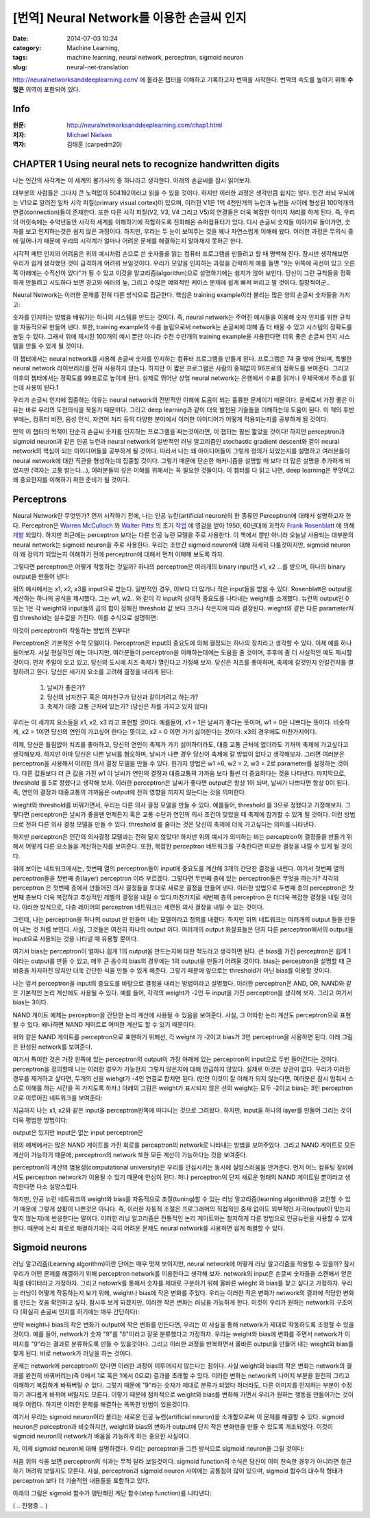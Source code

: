 [번역] Neural Network를 이용한 손글씨 인지
##########################################
:date: 2014-07-03 10:24
:category: Machine Learning,
:tags: machine learning, neural network, perceptron, sigmoid neuron
:slug: neural-net-translation


http://neuralnetworksanddeeplearning.com/ 에 올라온 챕터을 이해하고 기록하고자 번역을 시작한다. 번역의 속도를 높이기 위해 **수많은** 의역이 포함되어 있다.

Info
----
:원문: http://neuralnetworksanddeeplearning.com/chap1.html
:저자: `Michael Nielsen <http://michaelnielsen.org/>`_
:역자: 김태훈 (carpedm20)


CHAPTER 1 Using neural nets to recognize handwritten digits
-----------------------------------------------------------

나는 인간의 사각계는 이 세계의 불가사의 중 하나라고 생각한다. 아래의 손글씨를 잠시 읽어보자.

.. image:: http://neuralnetworksanddeeplearning.com/images/digits.png
   :width: 160 px
   :align: center

대부분의 사람들은 그다지 큰 노력없이 504192이라고 읽을 수 있을 것이다. 하지만 이러한 과정은 생각만큼 쉽지는 않다. 인간 좌뇌 우뇌에는 V1으로 알려진 일차 시각 피질(primary visual cortex)이 있으며, 이러한 V1은 1억 4천만개의 뉴런과 뉴런들 사이에 형성된 100억개의 연결(connection)들이 존재한다. 또한 다른 시각 피질(V2, V3, V4 그리고 V5)의 연결들은 더욱 복잡한 이미지 처리를 하게 된다. 즉, 우리의 머릿속에는 수억년동안 시각적 세계를 이해하기에 적합하도록 진화해온 슈퍼컴퓨터가 있다. 다시 손글씨 숫자들 이야기로 돌아가면, 숫자를 보고 인지하는것은 쉽지 않은 과정이다. 하지만, 우리는 두 눈이 보여주는 것을 꽤나 자연스럽게 이해해 왔다. 이러한 과정은 무의식 중에 일어나기 때문에 우리의 시각계가 얼마나 어려운 문제를 해결하는지 알아채지 못하곤 한다.

시각적 패턴 인지의 어려움은 위의 예시처럼 손으로 쓴 숫자들을 읽는 컴퓨터 프로그램을 만들려고 할 때 명백해 진다. 잠시만 생각해보면 우리가 쉽게 생각했던 것이 급격하게 어려워 보일것이다. 우리가 모양을 인지하는 과정을 간략하게 예를 들면 "9는 위쪽에 곡선이 있고 오른쪽 아래에는 수직선이 있다"가 될 수 있고 이것을 알고리즘(algorithm)으로 설명하기에는 쉽지가 않아 보인다. 당신이 그런 규칙들을 정확하게 만들려고 시도하다 보면 경고와 에러의 늪, 그리고 수많은 예외적인 케이스 문제에 쉽게 빠져 버리고 말 것이다. 절망적이군..

Neural Network는 이러한 문제를 전혀 다른 방식으로 접근한다. 핵심은 training example이라 불리는 많은 양의 손글씨 숫자들을 가지고:

.. image:: http://neuralnetworksanddeeplearning.com/images/mnist_100_digits.png
   :width: 440px
   :align: center


숫자를 인지하는 방법을 배워가는 하나의 시스템을 만드는 것이다. 즉, neural network는 주어진 예시들을 이용해 숫자 인지를 위한 규칙을 자동적으로 만들어 낸다. 또한, training example의 수를 늘림으로써 network는 손글씨에 대해 좀 더 배울 수 있고 시스템의 정확도를 높일 수 있다. 그래서 위에 제시된 100개의 예시 뿐만 아니라 수천 수만개의 training example을 사용한다면 더욱 좋은 손글씨 인지 시스템을 만들 수 있게 될 것이다.

이 챕터에서는 neural network를 사용해 손글씨 숫자를 인지하는 컴퓨터 프로그램을 만들게 된다. 프로그램은 74 줄 밖에 안되며, 특별한 neural network 라이브러리를 전혀 사용하지 않는다. 하지만 이 짧은 프로그램은 사람의 중재없이  96프로의 정확도를 보여준다. 그리고 이후의 챕터에서는 정확도를 99프로로 높이게 된다. 실제로 뛰어난 상업 neural network는 은행에서 수표를 읽거나 우체국에서 주소를 읽는데 사용이 된다.1

우리가 손글씨 인지에 집중하는 이유는 neural network의 전반적인 이해에 도움이 되는 훌륭한 문제이기 때문이다. 문제로써 가장 좋은 이유는 바로 우리의 도전의식을 북돋기 때문이다. 그리고 deep learning과 같이 더욱 발전된 기술들을 이해하는데 도움이 된다. 이 책의 후반부에는, 컴퓨터 비전, 음성 인식, 자연어 처리 등의 다양한 분야에서 이러한 아이디어가 어떻게 적용되는지를 공부하게 될 것이다.

만약 이 챕터의 목적이 단순히 손글씨 숫자를 인지하는 프로그램을 짜는것이라면, 이 챕터는 훨씬 짧았을 것이다! 하지만 perceptron과 sigmoid neuron과 같은 인공 뉴런과 neural network의 일반적인 러닝 알고리즘인 stochastic gradient descent와 같이 neural network의 핵심이 되는 아이디어들을 공부하게 될 것이다. 따라서 나는 왜 아이디어들이 그렇게 정의가 되었는지를 설명하고 여러분들이 neural network에 대한 직관을 형성하는데 집중할 것이다. 그렇기 때문에 단순한 매커니즘을 설명할 때 보다 더 많은 설명을 추가하게 되었지만 (역자는 고통 받는다...), 여러분들의 깊은 이해를 위해서는 꼭 필요한 것들이다. 이 챕터를 다 읽고 나면, deep learning은 무엇이고 왜 중요한지를 이해하기 위한 준비가 될 것이다.


Perceptrons
-----------


Neural Network란 무엇인가? 먼저 시작하기 전에, 나는 인공 뉴런(artificial neuron)의 한 종류인 Perceptron에 대해서 설명하고자 한다. Perceptron은 `Warren McCulloch`_ 와 `Walter Pitts`_ 의 초기 `작업 <http://scholar.google.ca/scholar?cluster=4035975255085082870>`_ 에 영감을 받아 1950, 60년대에 과학자 `Frank Rosenblatt`_ 에 의해  `개발 <http://books.google.ca/books/about/Principles_of_neurodynamics.html?id=7FhRAAAAMAAJ>`_ 되었다. 하지만 최근에는 perceptron 보다는 다른 인공 뉴런 모델을 주로 사용한다. 이 책에서 뿐만 아니라 오늘날 사용되는 대부분의neural network는 sigmoid neuron을 주로 사용한다. 우리는 조만간 sigmoid neuron에 대해 자세히 다룰것이지만, sigmoid neuron이 왜 정의가 되었는지 이해하기 전에 perceptron에 대해서 먼저 이해해 보도록 하자.

그렇다면 perceptron은 어떻게 작동하는 것일까? 하나의 perceptron은 여러개의 binary input인 x1, x2 ...를 받으며, 하나의 binary output을 만들어 낸다:

.. image:: http://neuralnetworksanddeeplearning.com/images/tikz0.png
   :align: center

위의 예시에서는 x1, x2, x3를 input으로 받는다. 일반적인 경우, 이보다 더 많거나 적은 input들을 받을 수 있다. Rosenblatt은 output을 계산하는 하나의 공식을 제시했다. 그는 w1, w2.. 와 같이 각 input의 상대적 중요도를 나타내는  weight를 소개했다. 뉴런의 output인 0 또는 1은 각 weight와 input들의 곱의 합이 정해진 threshold 값 보다 크거나 작은지에 따라 결정된다. wieght와 같은 다른 parameter처럼  threshold는 실수값을 가진다. 이를 수식으로 설명하면:

.. raw:: html

   <a class="displaced_anchor" name="eqtn1"></a>\begin{eqnarray}
   \mbox{output} & = & \left\{ \begin{array}{ll}
         0 & \mbox{if } \sum_j w_j x_j \leq \mbox{ threshold} \\
         1 & \mbox{if } \sum_j w_j x_j > \mbox{ threshold}
         \end{array} \right.
   \tag{1}\end{eqnarray}

이것이 perceptron이 작동하는 방법의 전부다!

Perceptron은 기본적은 수학 모델이다. Perceptron은 input의 중요도에 의해 결정되는 하나의 장치라고 생각할 수 있다. 이제 예를 하나 들어보자. 사실 현실적인 예는 아니지만, 여러분들이 perceptron을 이해하는데에는 도움을 줄 것이며, 추후에 좀 더 사실적인 예도 제시할 것이다. 먼저 주말이 오고 있고, 당신의 도시에 치즈 축제가 열린다고 가정해 보자. 당신은 치즈를 좋아하며, 축제에 갈것인지 안갈건지를 결정하려고 한다. 당신은 세가지 요소를 고려해 결정을 내리게 된다:

   1. 날씨가 좋은가?
   2. 당신의 남자친구 혹은 여자친구가 당신과 같이가려고 하는가?
   3. 축제가 대중 교통 근처에 있는가? (당신은 차를 가지고 있지 않다)

우리는 이 세가지 요소들을 x1, x2, x3 라고 표현할 것이다. 예를들어, x1 = 1은 날씨가 좋다는 뜻이며, w1 = 0은 나쁘다는 뜻이다. 비슷하게, x2 = 1이면 당신의 연인이 가고싶어 한다는 뜻이고, x2 = 0 이면 가기 싫어한다는 것이다. x3의 경우에도 마찬가지이다.

이제, 당신은 틀림없이 치즈를 좋아하고, 당신의 연인이 축제가 가기 싫어하더라도, 대중 교통 근처에 없더라도 기꺼이 축제에 가고싶다고 생각해보자. 하지만 아마 당신은 나쁜 날씨를 혐오하며, 날씨가 나쁜 경우 당신이 축제에 갈 방법이 없다고 생각해보자. 그러면 여러분은 perceptron을 사용해서 이러한 의사 결정 모델을 만들 수 있다. 한가지 방법은 w1 =6, w2 = 2, w3 = 2로 parameter를 설정하는 것이다. 다른 값들보다 더 큰 값을 가진 w1 이 날씨가 연인의 결정과 대중교통의 가까움 보다 훨씬 더 중요하다는 것을 나타낸다. 마지막으로, threshold 를 5로 정했다고 생각해 보자. 이러한 perceptron은 날씨가 좋다면 output은 항상 1이 되며, 날씨가 나쁘다면 항상 0이 된다. 즉, 연인의 결정과 대중교통의 가까움은 output에 전혀 영향을 끼지지 않는다는 것을 의미한다.

wieght와 threshold를 바꿔가면서, 우리는 다른 의사 결정 모델을 만들 수 있다. 예를들어, threshold 를 3으로 정했다고 가정해보자. 그렇다면 perceptron은 날씨가 좋을땐 언제든지 혹은 교통 수단과 연인의 의사 조건이 맞았을 때 축제에 참가할 수 있게 될 것이다. 이런 방법으로 전혀 다른 의사 결정 모델을 만들 수 있다. threshold 를 줄이는 것은 당신이 축제에 더욱 가고싶다는 의미를 나타낸다.

하지만 perceptron은 인간의 의사결정 모델과는 전혀 닮지 않았다! 하지만 위의 예시가 의미하는 바는 perceptron이 결정들을 만들기 위해서 어떻게 다른 요소들을 계산하는지를 보여준다. 또한, 복잡한 perceptron 네트워크를 구축한다면 미묘한 결정을 내릴 수 있게 될 것이다.

.. image:: http://neuralnetworksanddeeplearning.com/images/tikz1.png
   :align: center

위에 보이는 네트워크에서는, 첫번째 열의 perceptron들이 input에 중요도를 계산해 3개의 간단한 결정을 내린다. 여기서 첫번째 열의 perceptron들을 첫번째 층(layer) perceptron 이라 부르겠다. 그렇다면 두번째 층에 있는 perceptron들은 무엇을 하는가? 각각의 perceptron 은 첫번째 층에서 만들어진 의사 결정들을 토대로 새로운 결정을 만들어 낸다. 이러한 방법으로 두번째 층의 perceptron은 첫번째 층보다 더욱 복잡하고 추상적인 레벨의 결정을 내릴 수 있다.마찬가지로 세번째 층의 perceptron 은 더더욱 복잡한 결정을 내릴 것이다. 이러한 방식으로, 다층 레이어의 perceptron 네트워크는 세련된 의사 결정을 내릴 수 있는 것이다.

그런데, 나는 perceptron을 하나의 output 만 만들어 내는 모델이라고 정의를 내렸다. 하지만 위의 네트워크는 여러개의 output 들을 만들어 내는 것 처럼 보인다. 사실, 그것들은 여전히 하나의 output 이다. 여러개의 output 화살표들은 단지 다른 perceptron에서의 output을 input으로 사용되는 것을 나타낼 때 유용할 뿐이다.

.. raw:: html

   <p>이제 perceptron 을 좀더 간단한 방법으로 정리해보자. $\sum_j w_j x_j > \mbox{threshold}$ 은 다소 다루기 어려운 식이며, 우리는 이것을 두개의 식으로 나눠 간단하게 할 수 있다. 가장 첫번째 변화는 $\sum_j w_j x_j$ 를 $w \cdot x \equiv \sum_j w_j x_j$ 처럼 하나의 점곱(dot product = scalar product)으로 바꾸는 것이다. 여기서 w 와 x 는 각각 weight 와 input 의 벡터가 된다. 두번째 변화는 threshold 항을 식의 반대쪽으로 옮기고, $b \equiv-\mbox{threshold}$ 로 나타낼 수 있다. 여기서 b는 bias의 약자이다.</p>

.. raw:: html

   <a class="displaced_anchor" name="eqtn2"></a>\begin{eqnarray}
   \mbox{output} = \left\{ 
      \begin{array}{ll} 
         0 & \mbox{if } w\cdot x + b \leq 0 \\
         1 & \mbox{if } w\cdot x + b > 0
      \end{array}
   \right.
   \tag{2}\end{eqnarray}

여기서 bias는 perceptron이 얼마나 쉽게 1의 output을 만드는지에 대한 척도라고 생각하면 된다. 큰 bias를 가진 perceptron은 쉽게 1이라는 output를 만들 수 있고, 매우 큰 음수의 bias의 경우에는 1의 output을 만들기 어려울 것이다. bias는 perceptron을 설명할 때 큰 비중을 차지하진 않지만 더욱 간단한 식을 만들 수 있게 해준다. 그렇기 때문에 앞으로는 threshold가 아닌 bias를 이용할 것이다.

나는 앞서 perceptron을 input의 중요도를 바탕으로 결정을 내리는 방법이라고 설명했다. 이러한 perceptron은 AND, OR, NAND와 같은 기본적인 논리 계산에도 사용될 수 있다. 예를 들어, 각각의 weight가 -2인 두 input을 가진 perceptron을 생각해 보자. 그리고 여기서 bias는 3이다.

.. image:: http://neuralnetworksanddeeplearning.com/images/tikz2.png
   :align: center


.. raw:: html

   <p>그러면 input이 00 일때 $(-2)*1+(-2)*1+3 = -1$ 의 결과가 양수이기 때문에 1의 output을 만든다. 01과 10의 input에 경우에도 output은 1이 된다. 하지만 11의 input에 대해서는 0의 output을 출력한다. 이는 $(-2)*1+(-2)*1+3 = -1$ 가 음수이기 때문이다. 그래서 우리는 perceptron을 이용해서 NAND 게이트를 만들었다!</p>

NAND 게이트 예제는 perceptron을 간단한 논리 계산에 사용될 수 있음을 보여준다. 사실, 그 어따한 논리 계산도 perceptron으로 표현될 수 있다. 왜나하면 NAND 게이트로 어떠한 계산도 할 수 있기 때문이다.

.. image:: http://neuralnetworksanddeeplearning.com/images/tikz3.png
   :align: center

위와 같은 NAND 게이트를 perceptron으로 표현하기 위해선, 각 weight 가 -2이고 bias가 3인 perceptron을 사용하면 된다. 아래 그림은 완성된 network를 보여준다.

.. image:: http://neuralnetworksanddeeplearning.com/images/tikz4.png
   :align: center

여기서 특이한 것은 가장 왼쪽에 있는 perceptron의 output이 가장 아래에 있는 perceptron의 input으로 두번 들어간다는 것이다. perceptron을 정의할때 나는 이러한 경우가 가능한지 그렇지 않은지에 대해 언급하지 않았다. 실제로 이것은 상관이 없다. 우리가 이러한 경우를 제거하고 싶다면, 두개의 선을 wiehgt가 -4인 연결로 합치면 된다. (만얀 이것이 잘 이해가 되지 않는다면, 여러분은 잠시 멈춰서 스스로 이해를 하는 시간을 꼭 가지도록 하자.) 아래의 그림은 weight가 표시되지 않은 선의 weight는 모두 -2이고 bias는 3인 perceptron으로 이루어진 네트워크를 보여준다:

.. image:: http://neuralnetworksanddeeplearning.com/images/tikz5.png
   :align: center

지금까지 나는 x1, x2와 같은 input을 perceptron왼쪽에 떠다니는 것으로 그려왔다. 하지만, input을 하나의 layer를 만들어 그리는 것이 더욱 평범한 방법이다:

.. image:: http://neuralnetworksanddeeplearning.com/images/tikz6.png
   :align: center

output은 있지만 input은 없는 input perceptron은

.. image:: http://neuralnetworksanddeeplearning.com/images/tikz7.png
   :align: center

.. raw:: html

   <p>위와같이 간단하게 표기할 수 있다. 사실 이것은 input이 없는 perceptron을 뜻하지는 않는다. 한번 input이 없는 perceptron을 생각해 보자. 그렇다면 $\sum_j w_j x_j$ 은 언제나 0이 되며, $b > 0$라면 $1$의 output을 $b \leq 0$면 $0$의 output을 나타낼 것이다. 즉, perceptron은 우리가 원하는 값이 아닌 항상 고정된 값만 출력할 것이다. 그렇기 때문에 input perceptron을 perceptron이 아니라 단순히 x1, x2 ... 와 같은 고정된 값으로 정의된 단위 유닛(unit)으로 생각하는 것이 낫다. </p>

위의 예제에서는 많은 NAND 게이트를 가진 회로를 perceptron의 network로 나타내는 방법을 보여주었다. 그리고 NAND 게이트로 모든 계산이 가능하기 때문에, perceptron의 network 또한 모든 계산이 가능하다는 것을 보여준다.

perceptron의 계산의 범용성(computational university)은 우리를 안심시키는 동시에 실망스러움을 안겨준다. 먼저 어느 컴퓨팅 장비에서도 perceptron network가 이용될 수 있기 때문에 안심이 된다. 허나 perceptron이 단지 새로운 형태의 NAND 게이트일 뿐이라고 생각한다면 다소 실망스럽다.

하지만, 인공 뉴런 네트워크의 weight와 bias를 자동적으로 조절(tuning)할 수 있는 러닝 알고리즘(learning algorithm)을 고안할 수 있기 때문에 그렇게 상황이 나쁜것은 아니다. 즉, 이러한 자동적 조절은 프로그래머의 직접적인 중재 없이도 외부적인 자극(output이 맞는지 맞지 않는지)에 반응한다는 말이다. 이러한 러닝 알고리즘은 전통적인 논리 게이트와는 철저하게 다른 방법으로 인공뉴런을 사용할 수 있게 한다. 때문에 논리 회로로 해결하기에는 극히 어려운 문제도 neural network를 사용하면 쉽게 해결할 수 있다.


Sigmoid neurons
---------------

러닝 알고리즘(Learning algorithm)이란 단어는 매우 멋져 보이지만, neural network에 어떻게 러닝 알고리즘을 적용할 수 있을까? 잠시 우리가 어떤 문제를 해결하기 위해 perceptron network를 이용한다고 생각해 보자. network의 input은 손글씨 숫자들을 스캔해서 얻은 픽셀 데이터라고 가정하자. 그리고 netowrk를 통해서 숫자를 제대로 구분하기 위해 올바른 wieght 와 bias를 찾고 싶다고 가정하자. 우리는 러닝이 어떻게 작동하는지 보기 위해, weight나 bias에 작은 변화를 주었다. 우리는 이러한 작은 변화가 network의 결과에 적당한 변화를 만드는 것을 확인하고 싶다. 잠시후 보게 되겠지만, 이러한 작은 변화는 러닝을 가능하게 한다. 이것이 우리가 원하는 network의 구조이다 (확실히 손글씨 인지를 하기에는 매우 간단하다): 

.. image:: http://neuralnetworksanddeeplearning.com/images/tikz8.png
   :align: center

만약 weight나 bias의 작은 변화가 output에 작은 변화를 만든다면, 우리는 이 사실을 통해 network가 제대로 작동하도록 조정할 수 있을것이다. 예를 들어, network가 숫자 "9"를 "8"이라고 잘못 분류했다고 가정하자. 우리는 weight와 bias에 변화를 주면서 network가 이미지를 "9"라는 결과로 분류하도록 만들 수 있을것이다. 그리고 이러한 과정을 반복하면서 올바른 output을 만들어 내는 wieght와 bias를 찾게 된다. 바로 network가 러닝을 하는 것이다.

문제는 network에 perceptron이 있다면 이러한 과정이 이루어지지 않는다는 점이다. 사실 weight와 bias의 작은 변화는 network의 결과를 완전히 바꿔버리는(즉 0에서 1로 혹은 1에서 0으로) 결과를 초래할 수 있다. 이러한 변화는 network의 나머지 부분을 완전히 그리고 이해하기 복잡하게 바꿔버릴 수 있다. 그렇기 때문에 "9"라는 숫자가 제대로 분류가 되었다 하더라도, 다른 이미지를 인지하는 부분이 수정하기 까다롭게 바뀌어 버릴지도 모른다. 이렇기 때문에 점차적으로 weight와 bias를 변화해 가면서 우리가 원하는 행동을 만들어가는 것이 매우 어렵다. 하지만 이러한 문제를 해결하는 똑똑한 방법이 있을것이다.

여기서 우리는 sigmoid neuron이라 불리는 새로운 인공 뉴런(artificial neuron)을 소개함으로써 이 문제를 해결할 수 있다. sigmoid neuron은 perceptron과 비슷하지만, weight와 bias의 변화가 output에 단지 작은 변화만을 만들 수 있도록 개조되었다. 이것이 sigmoid neuron의 network가 배움을 가능하게 하는 중요한 사실이다.

자, 이제 sigmoid neuron에 대해 설명하겠다. 우리는 perceptron을 그린 방식으로 sigmoid neuron을 그릴 것이다:

.. image:: http://neuralnetworksanddeeplearning.com/images/tikz9.png
   :align: center

.. raw:: html

   <p>perceptron의 경우와 같이, sigmoid neuron 또한 x1, x2 ... 와 같은 input이 있다. 하지만 0이나 1 뿐만이 아니라 0과 1사이의 값들을 input으로 받을 수 있다. 그래서 0.638 .. 과 같은 값이 sigmoid neuron의 input이 될 수 있다는 말이다. 또한 perceptron처럼 sigmoid neuron에는 w1, w2 ... 와 b 와 같은 wieght와 bias가 있다. 하지만 output은 0 혹은 1이 아닌  $\sigma(w \cdot x+b)$의 값을 가지며, 여기서 $\sigma$는 sigmoid function이라고 불린다. sigmoid function의 정의는 다음과 같다:</p>

   <a class="displaced_anchor" name="eqtn3"></a>\begin{eqnarray} 
     \sigma(z) \equiv \frac{1}{1+e^{-z}}.
     \tag{3}\end{eqnarray}

   <p>이 문장들을 좀더 깔끔하게 나타내면, input x1, x2 ...와 weight w1, w2 ..., 그리고 bais b를 가진 sigmoid neuron은 아래와 같다.</p>

   <a class="displaced_anchor" name="eqtn4"></a>\begin{eqnarray} 
     \frac{1}{1+\exp(-\sum_j w_j x_j-b)}.
     \tag{4}\end{eqnarray}

처음 위의 식을 보면 perceptron의 식과는 무척 달라 보일것이다. sigmoid function의 수식은 당신이 이미 친숙한 경우가 아니라면 접근하기 어려워 보일지도 모른다. 사실, perceptron과 sigmoid neuron 사이에는 공통점이 많이 있으며, sigmoid 함수의 대수적 형태가 perceptron 보다 더 기술적인 내용들을 포함하고 있다.

.. raw:: html
   <p>perceptron과의 유사성을 이해하기 위해서, $z \equiv w \cdot x + b$가 큰 양수라고 가정하자. 그렇다면 $e^{-z} \approx 0$이 되며, 즉 $\sigma(z) \approx 1$가 된다. 즉, $z \equiv w \cdot x + b$가 크고 정수일때, sigmoid neuron의 output은 pereptron의 경우와 마찬가지로 거의 1이 된다는 것을 의미한다. 만약 $z \equiv w \cdot x + b$가 큰 음수일 경우에도 perceptron의 output과 거의 비슷하다.</p>

   <p>그렇다면 $\sigma$는 어떻게 생겼을까? 어떻게 우리는 그것을 이해하면 될까? 사실 $\sigma$의 정확한 형태보다는 함수를 그렸을 때의 모양이 더욱 중요하다. 아래 그림은 함수를 그래프로 그린 것이다:</p>
   
   <p><div id="sigmoid_graph"><a name="sigmoid_graph"></a></div>
   <script src="http://d3js.org/d3.v2.min.js"></script>
   <script>
   function s(x) {return 1/(1+Math.exp(-x));}
   var m = [40, 120, 50, 120];
   var height = 290 - m[0] - m[2];
   var width = 600 - m[1] - m[3];
   var xmin = -5;
   var xmax = 5;
   var sample = 400;
   var x1 = d3.scale.linear().domain([0, sample]).range([xmin, xmax]);
   var data = d3.range(sample).map(function(d){ return {
         x: x1(d), 
         y: s(x1(d))}; 
      });
   var x = d3.scale.linear().domain([xmin, xmax]).range([0, width]);
   var y = d3.scale.linear()
                  .domain([0, 1])
                  .range([height, 0]);
   var line = d3.svg.line()
      .x(function(d) { return x(d.x); })
      .y(function(d) { return y(d.y); })
   var graph = d3.select("#sigmoid_graph")
      .append("svg")
      .attr("width", width + m[1] + m[3])
      .attr("height", height + m[0] + m[2])
      .append("g")
      .attr("transform", "translate(" + m[3] + "," + m[0] + ")");
   var xAxis = d3.svg.axis()
                     .scale(x)
                     .tickValues(d3.range(-4, 5, 1))
                     .orient("bottom")
   graph.append("g")
      .attr("class", "x axis")
      .attr("transform", "translate(0, " + height + ")")
      .call(xAxis);
   var yAxis = d3.svg.axis()
                     .scale(y)
                     .tickValues(d3.range(0, 1.01, 0.2))
                     .orient("left")
                     .ticks(5)
   graph.append("g")
      .attr("class", "y axis")
      .call(yAxis);
   graph.append("path").attr("d", line(data));
   graph.append("text")
      .attr("class", "x label")
      .attr("text-anchor", "end")
      .attr("x", width/2)
      .attr("y", height+35)
      .text("z");
   graph.append("text")
         .attr("x", (width / 2))             
         .attr("y", -10)
         .attr("text-anchor", "middle")  
         .style("font-size", "16px") 
         .text("sigmoid function");
   </script></p>

아래의 그림은 sigmoid 함수가 평탄해진 계단 함수(step function)를 나타낸다:

.. raw:: html

   <p>
   <div id="step_graph"></div>
   <script>
   function s(x) {return x < 0 ? 0 : 1;}
   var m = [40, 120, 50, 120];
   var height = 290 - m[0] - m[2];
   var width = 600 - m[1] - m[3];
   var xmin = -5;
   var xmax = 5;
   var sample = 400;
   var x1 = d3.scale.linear().domain([0, sample]).range([xmin, xmax]);
   var data = d3.range(sample).map(function(d){ return {
         x: x1(d), 
         y: s(x1(d))}; 
      });
   var x = d3.scale.linear().domain([xmin, xmax]).range([0, width]);
   var y = d3.scale.linear()
                  .domain([0,1])
                  .range([height, 0]);
   var line = d3.svg.line()
      .x(function(d) { return x(d.x); })
      .y(function(d) { return y(d.y); })
   var graph = d3.select("#step_graph")
      .append("svg")
      .attr("width", width + m[1] + m[3])
      .attr("height", height + m[0] + m[2])
      .append("g")
      .attr("transform", "translate(" + m[3] + "," + m[0] + ")");
   var xAxis = d3.svg.axis()
                     .scale(x)
                     .tickValues(d3.range(-4, 5, 1))
                     .orient("bottom")
   graph.append("g")
      .attr("class", "x axis")
      .attr("transform", "translate(0, " + height + ")")
      .call(xAxis);
   var yAxis = d3.svg.axis()
                     .scale(y)
                     .tickValues(d3.range(0, 1.01, 0.2))
                     .orient("left")
                     .ticks(5)
   graph.append("g")
      .attr("class", "y axis")
      .call(yAxis);
   graph.append("path").attr("d", line(data));
   graph.append("text")
      .attr("class", "x label")
      .attr("text-anchor", "end")
      .attr("x", width/2)
      .attr("y", height+35)
      .text("z");
   graph.append("text")
         .attr("x", (width / 2))             
         .attr("y", -10)
         .attr("text-anchor", "middle")  
         .style("font-size", "16px") 
         .text("step function");
   </script>
   </p>

.. raw:: html

   <p>만약 $\sigma$가 </p>


( .. 진행중 .. )

.. _Frank Rosenblatt: http://en.wikipedia.org/wiki/Frank_Rosenblatt
.. _Warren McCulloch: http://en.wikipedia.org/wiki/Warren_McCulloch
.. _Walter Pitts: http://en.wikipedia.org/wiki/Walter_Pitts

